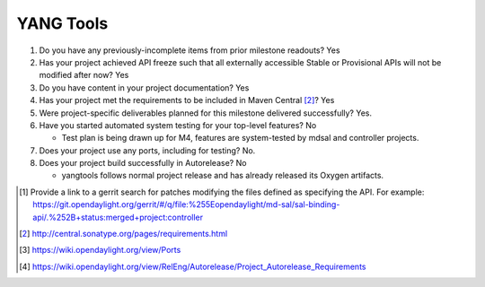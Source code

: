 ==========
YANG Tools
==========

1. Do you have any previously-incomplete items from prior milestone
   readouts? Yes

2. Has your project achieved API freeze such that all externally accessible
   Stable or Provisional APIs will not be modified after now? Yes

3. Do you have content in your project documentation? Yes

4. Has your project met the requirements to be included in Maven Central [2]_?
   Yes

5. Were project-specific deliverables planned for this milestone delivered
   successfully? Yes.

6. Have you started automated system testing for your top-level features? No

   - Test plan is being drawn up for M4, features are system-tested by mdsal
     and controller projects.

7. Does your project use any ports, including for testing? No.

8. Does your project build successfully in Autorelease? No

   - yangtools follows normal project release and has already released its Oxygen
     artifacts.

.. [1] Provide a link to a gerrit search for patches modifying the files
       defined as specifying the API. For example:
       https://git.opendaylight.org/gerrit/#/q/file:%255Eopendaylight/md-sal/sal-binding-api/.%252B+status:merged+project:controller
.. [2] http://central.sonatype.org/pages/requirements.html
.. [3] https://wiki.opendaylight.org/view/Ports
.. [4] https://wiki.opendaylight.org/view/RelEng/Autorelease/Project_Autorelease_Requirements
